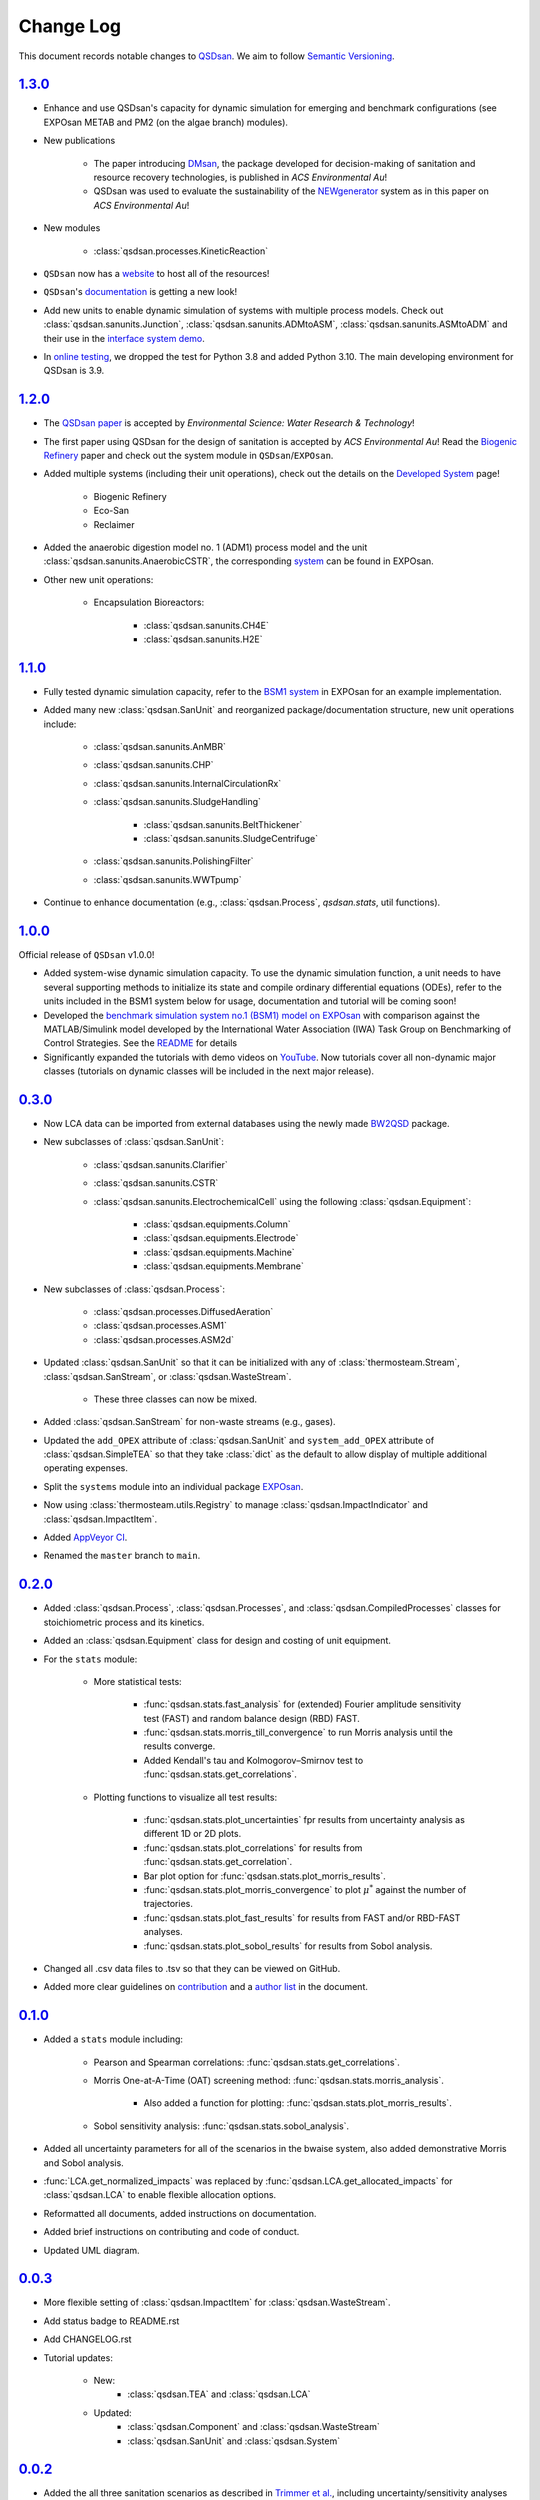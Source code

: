 Change Log
==========

This document records notable changes to `QSDsan <https://github.com/QSD-Group/QSDsan>`_. We aim to follow `Semantic Versioning <https://semver.org/>`_.


`1.3.0`_
--------
- Enhance and use QSDsan's capacity for dynamic simulation for emerging and benchmark configurations (see EXPOsan METAB and PM2 (on the algae branch) modules).
- New publications

	- The paper introducing `DMsan <https://doi.org/10.1021/acsenvironau.2c00067>`_, the package developed for decision-making of sanitation and resource recovery technologies, is published in *ACS Environmental Au*!
	- QSDsan was used to evaluate the sustainability of the `NEWgenerator <https://doi.org/10.1021/acsenvironau.3c00001>`_ system as in this paper on *ACS Environmental Au*!

- New modules

	- :class:`qsdsan.processes.KineticReaction`

- ``QSDsan`` now has a `website <https://qsdsan.com/>`_ to host all of the resources!
- ``QSDsan``'s `documentation <https://qsdsan.readthedocs.io/en/latest/index.html>`_ is getting a new look!
- Add new units to enable dynamic simulation of systems with multiple process models. Check out :class:`qsdsan.sanunits.Junction`, :class:`qsdsan.sanunits.ADMtoASM`, :class:`qsdsan.sanunits.ASMtoADM` and their use in the `interface system demo <https://github.com/QSD-Group/EXPOsan/tree/main/exposan/interface>`_.
- In `online testing <https://github.com/QSD-Group/QSDsan/actions>`_, we dropped the test for Python 3.8 and added Python 3.10. The main developing environment for QSDsan is 3.9.


`1.2.0`_
--------
- The `QSDsan paper <https://www.doi.org/10.1039/d2ew00455k>`_ is accepted by *Environmental Science: Water Research & Technology*!
- The first paper using QSDsan for the design of sanitation is accepted by *ACS Environmental Au*! Read the `Biogenic Refinery <https://pubs.acs.org/doi/10.1021/acsenvironau.2c00022>`_ paper and check out the system module in ``QSDsan``/``EXPOsan``.
- Added multiple systems (including their unit operations), check out the details on the `Developed System <https://qsdsan.readthedocs.io/en/latest/Developed_Systems.html>`_ page!

	- Biogenic Refinery
	- Eco-San
	- Reclaimer

- Added the anaerobic digestion model no. 1 (ADM1) process model and the unit :class:`qsdsan.sanunits.AnaerobicCSTR`, the corresponding `system <https://github.com/QSD-Group/EXPOsan/tree/main/exposan/adm>`_ can be found in EXPOsan.
- Other new unit operations:

	- Encapsulation Bioreactors:

		- :class:`qsdsan.sanunits.CH4E`
		- :class:`qsdsan.sanunits.H2E`


`1.1.0`_
--------
- Fully tested dynamic simulation capacity, refer to the `BSM1 system <https://github.com/QSD-Group/EXPOsan/tree/main/exposan/bsm1>`_ in EXPOsan for an example implementation.
- Added many new :class:`qsdsan.SanUnit` and reorganized package/documentation structure, new unit operations include:

	- :class:`qsdsan.sanunits.AnMBR`
	- :class:`qsdsan.sanunits.CHP`
	- :class:`qsdsan.sanunits.InternalCirculationRx`
	- :class:`qsdsan.sanunits.SludgeHandling`

		- :class:`qsdsan.sanunits.BeltThickener`
		- :class:`qsdsan.sanunits.SludgeCentrifuge`

	- :class:`qsdsan.sanunits.PolishingFilter`
	- :class:`qsdsan.sanunits.WWTpump`

- Continue to enhance documentation (e.g., :class:`qsdsan.Process`, `qsdsan.stats`, util functions).


`1.0.0`_
--------
Official release of ``QSDsan`` v1.0.0!

- Added system-wise dynamic simulation capacity. To use the dynamic simulation function, a unit needs to have several supporting methods to initialize its state and compile ordinary differential equations (ODEs), refer to the units included in the BSM1 system below for usage, documentation and tutorial will be coming soon!
- Developed the `benchmark simulation system no.1 (BSM1) model on EXPOsan <https://github.com/QSD-Group/EXPOsan/tree/main/exposan/bsm1>`_ with comparison against the MATLAB/Simulink model developed by the International Water Association (IWA) Task Group on Benchmarking of Control Strategies. See the `README <https://github.com/QSD-Group/EXPOsan/tree/main/exposan/bsm1>`_ for details
- Significantly expanded the tutorials with demo videos on `YouTube <https://www.youtube.com/playlist?list=PL-tj_uM0mIdFv72MAULnWjS6lx_cCyi2N>`_. Now tutorials cover all non-dynamic major classes (tutorials on dynamic classes will be included in the next major release).


`0.3.0`_
--------
- Now LCA data can be imported from external databases using the newly made `BW2QSD <https://github.com/QSD-Group/BW2QSD>`_ package.
- New subclasses of :class:`qsdsan.SanUnit`:

	- :class:`qsdsan.sanunits.Clarifier`
	- :class:`qsdsan.sanunits.CSTR`

	- :class:`qsdsan.sanunits.ElectrochemicalCell` using the following :class:`qsdsan.Equipment`:

		- :class:`qsdsan.equipments.Column`
		- :class:`qsdsan.equipments.Electrode`
		- :class:`qsdsan.equipments.Machine`
		- :class:`qsdsan.equipments.Membrane`

- New subclasses of :class:`qsdsan.Process`:

	- :class:`qsdsan.processes.DiffusedAeration`
	- :class:`qsdsan.processes.ASM1`
	- :class:`qsdsan.processes.ASM2d`

- Updated :class:`qsdsan.SanUnit` so that it can be initialized with any of :class:`thermosteam.Stream`, :class:`qsdsan.SanStream`, or :class:`qsdsan.WasteStream`.

	- These three classes can now be mixed.

- Added :class:`qsdsan.SanStream` for non-waste streams (e.g., gases).
- Updated the ``add_OPEX`` attribute of :class:`qsdsan.SanUnit` and ``system_add_OPEX`` attribute of :class:`qsdsan.SimpleTEA` so that they take :class:`dict` as the default to allow display of multiple additional operating expenses.
- Split the ``systems`` module into an individual package `EXPOsan`_.
- Now using :class:`thermosteam.utils.Registry` to manage :class:`qsdsan.ImpactIndicator` and :class:`qsdsan.ImpactItem`.
- Added `AppVeyor CI <https://ci.appveyor.com/project/yalinli2/qsdsan>`_.
- Renamed the ``master`` branch to ``main``.


`0.2.0`_
--------
- Added :class:`qsdsan.Process`, :class:`qsdsan.Processes`, and :class:`qsdsan.CompiledProcesses` classes for stoichiometric process and its kinetics.
- Added an :class:`qsdsan.Equipment` class for design and costing of unit equipment.
- For the ``stats`` module:

	- More statistical tests:

		- :func:`qsdsan.stats.fast_analysis` for (extended) Fourier amplitude sensitivity test (FAST) and random balance design (RBD) FAST.
		- :func:`qsdsan.stats.morris_till_convergence` to run Morris analysis until the results converge.
		- Added Kendall's tau and Kolmogorov–Smirnov test to :func:`qsdsan.stats.get_correlations`.

	- Plotting functions to visualize all test results:

		- :func:`qsdsan.stats.plot_uncertainties` fpr results from uncertainty analysis as different 1D or 2D plots.
		- :func:`qsdsan.stats.plot_correlations` for results from :func:`qsdsan.stats.get_correlation`.
		- Bar plot option for :func:`qsdsan.stats.plot_morris_results`.
		- :func:`qsdsan.stats.plot_morris_convergence` to plot :math:`{\mu^*}` against the number of trajectories.
		- :func:`qsdsan.stats.plot_fast_results` for results from FAST and/or RBD-FAST analyses.
		- :func:`qsdsan.stats.plot_sobol_results` for results from Sobol analysis.

- Changed all .csv data files to .tsv so that they can be viewed on GitHub.
- Added more clear guidelines on `contribution <https://qsdsan.readthedocs.io/en/latest/CONTRIBUTING.html>`_ and a `author list <https://qsdsan.readthedocs.io/en/latest/AUTHORS.html>`_ in the document.


`0.1.0`_
--------
- Added a ``stats`` module including:

	- Pearson and Spearman correlations: :func:`qsdsan.stats.get_correlations`.
	- Morris One-at-A-Time (OAT) screening method: :func:`qsdsan.stats.morris_analysis`.

		- Also added a function for plotting: :func:`qsdsan.stats.plot_morris_results`.

	- Sobol sensitivity analysis: :func:`qsdsan.stats.sobol_analysis`.

- Added all uncertainty parameters for all of the scenarios in the bwaise system, also added demonstrative Morris and Sobol analysis.
- :func:`LCA.get_normalized_impacts` was replaced by :func:`qsdsan.LCA.get_allocated_impacts` for :class:`qsdsan.LCA` to enable flexible allocation options.
- Reformatted all documents, added instructions on documentation.
- Added brief instructions on contributing and code of conduct.
- Updated UML diagram.


`0.0.3`_
--------
- More flexible setting of :class:`qsdsan.ImpactItem` for :class:`qsdsan.WasteStream`.
- Add status badge to README.rst
- Add CHANGELOG.rst
- Tutorial updates:

	- New:
		- :class:`qsdsan.TEA` and :class:`qsdsan.LCA`
	- Updated:
		-  :class:`qsdsan.Component` and :class:`qsdsan.WasteStream`
		-  :class:`qsdsan.SanUnit` and :class:`qsdsan.System`


`0.0.2`_
--------
- Added the all three sanitation scenarios as described in `Trimmer et al.`_, including uncertainty/sensitivity analyses with tutorial.
- Inclusion of GPX models for estimation of :class:`qsdsan.WasteStream` properties.
- Live documentation for the `latest`_ and `beta`_ version.
- New classes:

    - All units in `Trimmer et al.`_
    - Added descriptors (``qsdsan.utils.descriptors``) and decorators (``qsdsan.utils.checkers``) to check user-input values.
    - :class:`qsdsan.utils.setters.AttrSetter`, :class:`qsdsan.utils.setters.DictAttrSetter`, and :class:`qsdsan.utils.getters.FuncGetter` for batch-setting of uncertainty analysis parameters.

- Added :func:`save_report` function to :class:`qsdsan.LCA` for report exporting.


`0.0.1`_
--------
- First public release.


.. Other links
.. _latest: https://qsdsan.readthedocs.io/en/latest
.. _beta: https://qsdsan.readthedocs.io/en/beta
.. _EXPOsan:  https://github.com/QSD-Group/exposan
.. _Trimmer et al.: https://doi.org/10.1021/acs.est.0c03296

.. Commit links
.. _1.3.0: https://github.com/QSD-Group/QSDsan/releases/tag/v1.3.0
.. _1.2.0: https://github.com/QSD-Group/QSDsan/releases/tag/v1.2.0
.. _1.1.0: https://github.com/QSD-Group/QSDsan/releases/tag/v1.1.0
.. _1.0.0: https://github.com/QSD-Group/QSDsan/releases/tag/v1.0.0
.. _0.3.0: https://github.com/QSD-Group/QSDsan/releases/tag/v0.3.0
.. _0.2.0: https://github.com/QSD-Group/QSDsan/commit/286943eb206ebd89f58e50b9fdd1bed486e894ae
.. _0.1.0: https://github.com/QSD-Group/QSDsan/commit/1c3d11d9f72421c8b5dbdf6b537775ca35ec65c0
.. _0.0.3: https://github.com/QSD-Group/QSDsan/commit/e20222caccc58d9ee414ca08d8ec55f3a44ffca7
.. _0.0.2: https://github.com/QSD-Group/QSDsan/commit/84653f5979fbcd76a80ffb6b22ffec1c5ca2a084
.. _0.0.1: https://github.com/QSD-Group/QSDsan/commit/f95e6172780cfe24ab68cd27ba19837e010b3d99
